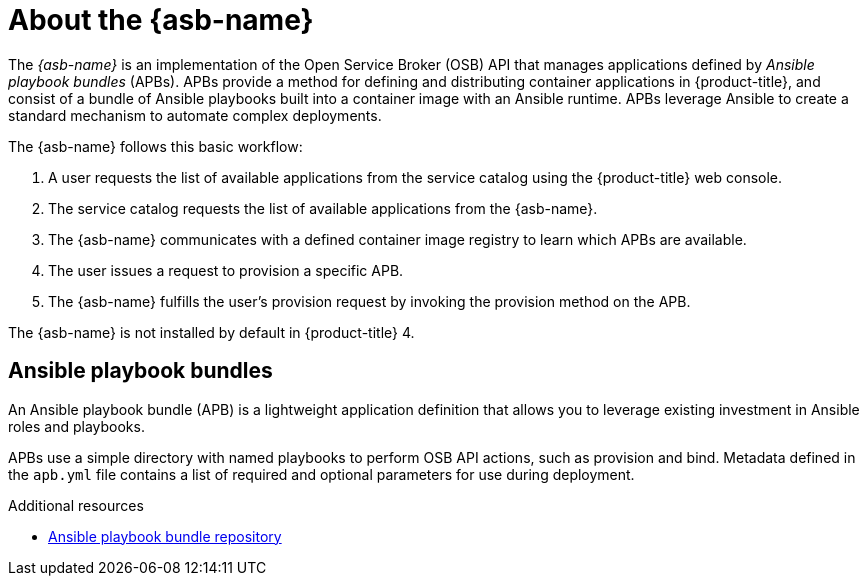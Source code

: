 // Module included in the following assemblies:
//
// * applications/service_brokers/installing-ansible-service-broker.adoc

[id="sb-about-ansible-service-broker-{context}"]
= About the {asb-name}

The _{asb-name}_ is an implementation of the Open Service Broker (OSB) API that
manages applications defined by _Ansible playbook bundles_ (APBs). APBs provide
a method for defining and distributing container applications in
{product-title}, and consist of a bundle of Ansible playbooks built into a
container image with an Ansible runtime. APBs leverage Ansible to create a
standard mechanism to automate complex deployments.

The {asb-name} follows this basic workflow:

. A user requests the list of available applications from the service catalog
using the {product-title} web console.
. The service catalog requests the list of available applications from the {asb-name}.
. The {asb-name} communicates with a defined container image registry to learn
which APBs are available.
. The user issues a request to provision a specific APB.
. The {asb-name} fulfills the user's provision request by invoking the provision
method on the APB.

The {asb-name} is not installed by default in {product-title} 4.

[id="sb-ansible-playbook-bundles-{context}"]
== Ansible playbook bundles

An Ansible playbook bundle (APB) is a lightweight application definition that
allows you to leverage existing investment in Ansible roles and playbooks.

APBs use a simple directory with named playbooks to perform OSB API actions,
such as provision and bind. Metadata defined in the `apb.yml` file contains a
list of required and optional parameters for use during deployment.

.Additional resources

* link:https://github.com/automationbroker/apb[Ansible playbook bundle repository]
